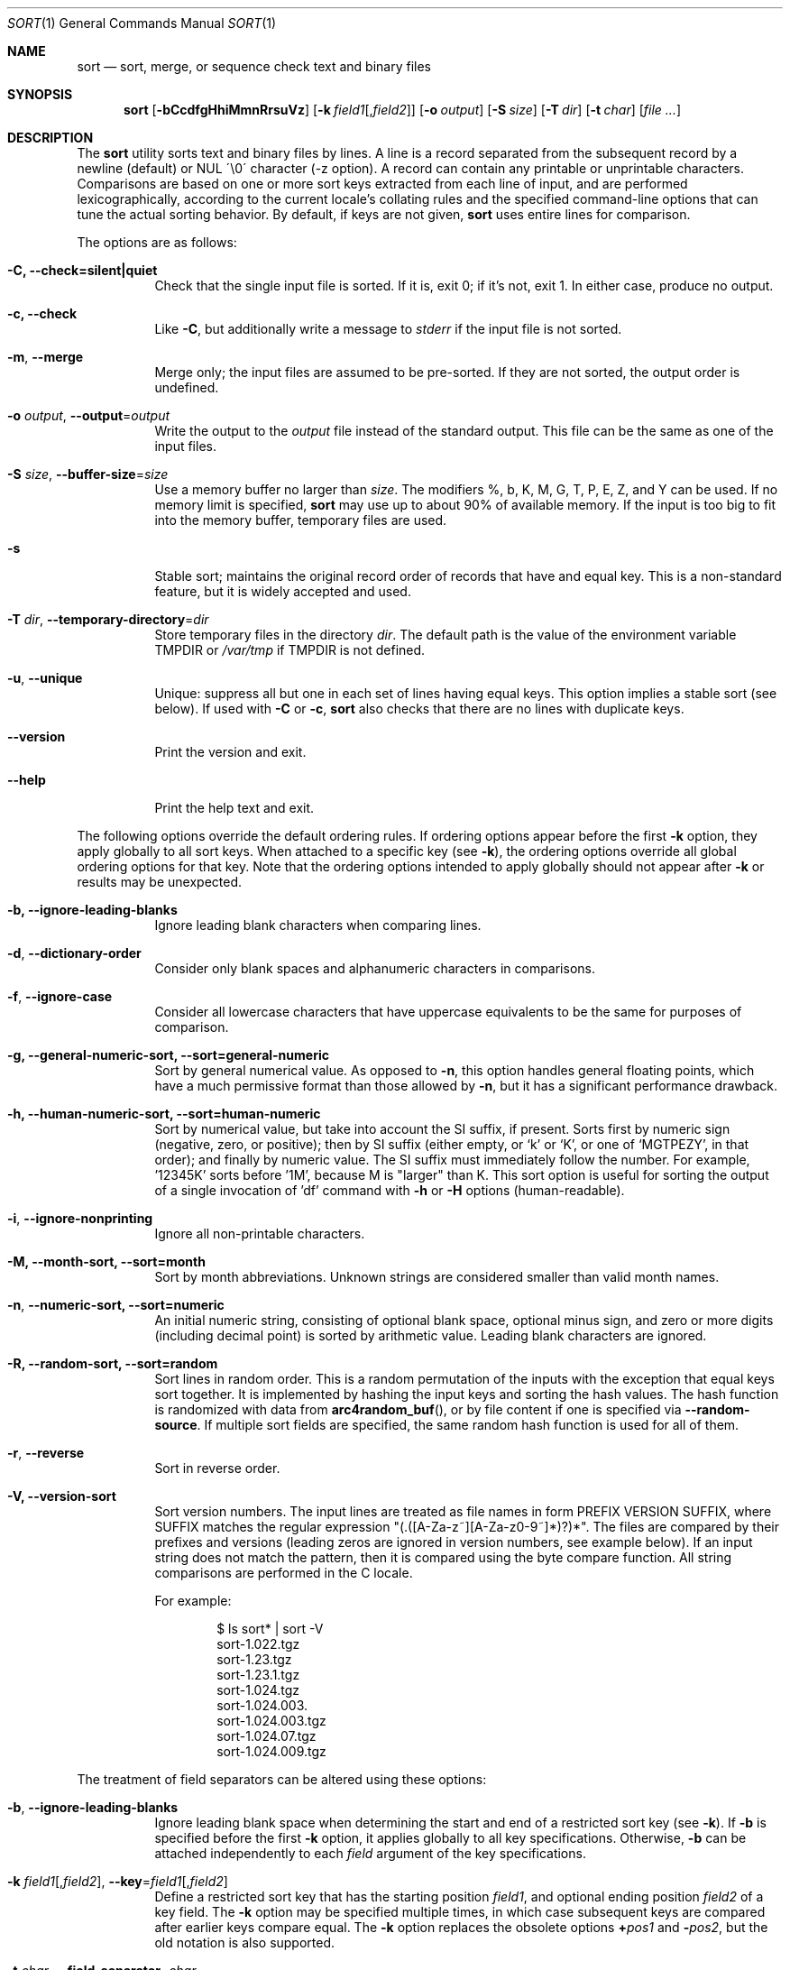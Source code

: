 .\"	$OpenBSD: sort.1,v 1.46 2015/03/21 21:15:12 jmc Exp $
.\"
.\" Copyright (c) 1991, 1993
.\"	The Regents of the University of California.  All rights reserved.
.\"
.\" This code is derived from software contributed to Berkeley by
.\" the Institute of Electrical and Electronics Engineers, Inc.
.\"
.\" Redistribution and use in source and binary forms, with or without
.\" modification, are permitted provided that the following conditions
.\" are met:
.\" 1. Redistributions of source code must retain the above copyright
.\"    notice, this list of conditions and the following disclaimer.
.\" 2. Redistributions in binary form must reproduce the above copyright
.\"    notice, this list of conditions and the following disclaimer in the
.\"    documentation and/or other materials provided with the distribution.
.\" 3. Neither the name of the University nor the names of its contributors
.\"    may be used to endorse or promote products derived from this software
.\"    without specific prior written permission.
.\"
.\" THIS SOFTWARE IS PROVIDED BY THE REGENTS AND CONTRIBUTORS ``AS IS'' AND
.\" ANY EXPRESS OR IMPLIED WARRANTIES, INCLUDING, BUT NOT LIMITED TO, THE
.\" IMPLIED WARRANTIES OF MERCHANTABILITY AND FITNESS FOR A PARTICULAR PURPOSE
.\" ARE DISCLAIMED.  IN NO EVENT SHALL THE REGENTS OR CONTRIBUTORS BE LIABLE
.\" FOR ANY DIRECT, INDIRECT, INCIDENTAL, SPECIAL, EXEMPLARY, OR CONSEQUENTIAL
.\" DAMAGES (INCLUDING, BUT NOT LIMITED TO, PROCUREMENT OF SUBSTITUTE GOODS
.\" OR SERVICES; LOSS OF USE, DATA, OR PROFITS; OR BUSINESS INTERRUPTION)
.\" HOWEVER CAUSED AND ON ANY THEORY OF LIABILITY, WHETHER IN CONTRACT, STRICT
.\" LIABILITY, OR TORT (INCLUDING NEGLIGENCE OR OTHERWISE) ARISING IN ANY WAY
.\" OUT OF THE USE OF THIS SOFTWARE, EVEN IF ADVISED OF THE POSSIBILITY OF
.\" SUCH DAMAGE.
.\"
.\"     @(#)sort.1	8.1 (Berkeley) 6/6/93
.\"
.Dd $Mdocdate: March 21 2015 $
.Dt SORT 1
.Os
.Sh NAME
.Nm sort
.Nd sort, merge, or sequence check text and binary files
.Sh SYNOPSIS
.Nm sort
.Op Fl bCcdfgHhiMmnRrsuVz
.Op Fl k Ar field1 Ns Op , Ns Ar field2
.Op Fl o Ar output
.Op Fl S Ar size
.Op Fl T Ar dir
.Op Fl t Ar char
.Op Ar
.Sh DESCRIPTION
The
.Nm
utility sorts text and binary files by lines.
A line is a record separated from the subsequent record by a
newline (default) or NUL \'\\0\' character (-z option).
A record can contain any printable or unprintable characters.
Comparisons are based on one or more sort keys extracted from
each line of input, and are performed lexicographically,
according to the current locale's collating rules and the
specified command-line options that can tune the actual
sorting behavior.
By default, if keys are not given,
.Nm
uses entire lines for comparison.
.Pp
The options are as follows:
.Bl -tag -width Ds
.It Fl C, Fl Fl check=silent|quiet
Check that the single input file is sorted.
If it is, exit 0; if it's not, exit 1.
In either case, produce no output.
.It Fl c, Fl Fl check
Like
.Fl C ,
but additionally write a message to
.Em stderr
if the input file is not sorted.
.It Fl m , Fl Fl merge
Merge only; the input files are assumed to be pre-sorted.
If they are not sorted, the output order is undefined.
.It Fl o Ar output , Fl Fl output Ns = Ns Ar output
Write the output to the
.Ar output
file instead of the standard output.
This file can be the same as one of the input files.
.It Fl S Ar size , Fl Fl buffer-size Ns = Ns Ar size
Use a memory buffer no larger than
.Ar size .
The modifiers %, b, K, M, G, T, P, E, Z, and Y can be used.
If no memory limit is specified,
.Nm
may use up to about 90% of available memory.
If the input is too big to fit into the memory buffer,
temporary files are used.
.It Fl s
Stable sort; maintains the original record order of records that have
and equal key.
This is a non-standard feature, but it is widely accepted and used.
.It Fl T Ar dir , Fl Fl temporary-directory Ns = Ns Ar dir
Store temporary files in the directory
.Ar dir .
The default path is the value of the environment variable
.Ev TMPDIR
or
.Pa /var/tmp
if
.Ev TMPDIR
is not defined.
.It Fl u , Fl Fl unique
Unique: suppress all but one in each set of lines having equal keys.
This option implies a stable sort (see below).
If used with
.Fl C
or
.Fl c ,
.Nm
also checks that there are no lines with duplicate keys.
.It Fl Fl version
Print the version and exit.
.It Fl Fl help
Print the help text and exit.
.El
.Pp
The following options override the default ordering rules.
If ordering options appear before the first
.Fl k
option, they apply globally to all sort keys.
When attached to a specific key (see
.Fl k ) ,
the ordering options override all global ordering options for that key.
Note that the ordering options intended to apply globally should not
appear after
.Fl k
or results may be unexpected.
.Bl -tag -width indent
.It Fl b, Fl Fl ignore-leading-blanks
Ignore leading blank characters when comparing lines.
.It Fl d , Fl Fl dictionary-order
Consider only blank spaces and alphanumeric characters in comparisons.
.It Fl f , Fl Fl ignore-case
Consider all lowercase characters that have uppercase
equivalents to be the same for purposes of comparison.
.It Fl g, Fl Fl general-numeric-sort, Fl Fl sort=general-numeric
Sort by general numerical value.
As opposed to
.Fl n ,
this option handles general floating points, which have a much
permissive format than those allowed by
. Fl n ,
but it has a significant performance drawback.
.It Fl h, Fl Fl human-numeric-sort, Fl Fl sort=human-numeric
Sort by numerical value, but take into account the SI suffix,
if present.
Sorts first by numeric sign (negative, zero, or
positive); then by SI suffix (either empty, or `k' or `K', or one
of `MGTPEZY', in that order); and finally by numeric value.
The SI suffix must immediately follow the number.
For example, '12345K' sorts before '1M', because M is "larger" than K.
This sort option is useful for sorting the output of a single invocation
of 'df' command with
.Fl h
or
.Fl H
options (human-readable).
.It Fl i , Fl Fl ignore-nonprinting
Ignore all non-printable characters.
.It Fl M, Fl Fl month-sort, Fl Fl sort=month
Sort by month abbreviations.
Unknown strings are considered smaller than valid month names.
.It Fl n , Fl Fl numeric-sort, Fl Fl sort=numeric
An initial numeric string, consisting of optional blank space, optional
minus sign, and zero or more digits (including decimal point)
.\" with
.\" optional radix character and thousands
.\" separator
.\" (as defined in the current locale),
is sorted by arithmetic value.
Leading blank characters are ignored.
.It Fl R, Fl Fl random-sort, Fl Fl sort=random
Sort lines in random order.
This is a random permutation of the inputs with the exception that
equal keys sort together.
It is implemented by hashing the input keys and sorting the hash values.
The hash function is randomized with data from
.Fn arc4random_buf ,
or by file content if one is specified via
.Fl Fl random-source .
If multiple sort fields are specified,
the same random hash function is used for all of them.
.It Fl r , Fl Fl reverse
Sort in reverse order.
.It Fl V, Fl Fl version-sort
Sort version numbers.
The input lines are treated as file names in form
PREFIX VERSION SUFFIX, where SUFFIX matches the regular expression
"(\.([A-Za-z~][A-Za-z0-9~]*)?)*".
The files are compared by their prefixes and versions (leading
zeros are ignored in version numbers, see example below).
If an input string does not match the pattern, then it is compared
using the byte compare function.
All string comparisons are performed in the C locale.
.Pp
For example:
.Bd -literal -offset indent
$ ls sort* | sort -V
sort-1.022.tgz
sort-1.23.tgz
sort-1.23.1.tgz
sort-1.024.tgz
sort-1.024.003.
sort-1.024.003.tgz
sort-1.024.07.tgz
sort-1.024.009.tgz
.Ed
.El
.Pp
The treatment of field separators can be altered using these options:
.Bl -tag -width indent
.It Fl b , Fl Fl ignore-leading-blanks
Ignore leading blank space when determining the start
and end of a restricted sort key (see
.Fl k ) .
If
.Fl b
is specified before the first
.Fl k
option, it applies globally to all key specifications.
Otherwise,
.Fl b
can be attached independently to each
.Ar field
argument of the key specifications.
.It Xo
.Fl k Ar field1 Ns Op , Ns Ar field2 ,
.Fl Fl key Ns = Ns Ar field1 Ns Op , Ns Ar field2
.Xc
Define a restricted sort key that has the starting position
.Ar field1 ,
and optional ending position
.Ar field2
of a key field.
The
.Fl k
option may be specified multiple times,
in which case subsequent keys are compared after earlier keys compare equal.
The
.Fl k
option replaces the obsolete options
.Cm \(pl Ns Ar pos1
and
.Fl Ns Ar pos2 ,
but the old notation is also supported.
.It Fl t Ar char , Fl Fl field-separator Ns = Ns Ar char
Use
.Ar char
as the field separator character.
The initial
.Ar char
is not considered to be part of a field when determining key offsets.
Each occurrence of
.Ar char
is significant (for example,
.Dq Ar charchar
delimits an empty field).
If
.Fl t
is not specified, the default field separator is a sequence of
blank-space characters, and consecutive blank spaces do
.Em not
delimit an empty field; further, the initial blank space
.Em is
considered part of a field when determining key offsets.
To use NUL as field separator, use
.Fl t
\'\\0\'.
.It Fl z , Fl Fl zero-terminated
Use NUL as the record separator.
By default, records in the files are expected to be separated by
the newline characters.
With this option, NUL (\'\\0\') is used as the record separator character.
.El
.Pp
Other options:
.Bl -tag -width indent
.It Fl Fl batch-size Ns = Ns Ar num
Specify maximum number of files that can be opened by
.Nm
at once.
This option affects behavior when having many input files or using
temporary files.
The default value is 16.
.It Fl Fl compress-program Ns = Ns Ar program
Use
.Ar program
to compress temporary files.
When invoked with no arguments,
.Ar program
must compress standard input to standard output.
When called with the
.Fl d
option, it must decompress standard input to standard output.
If
.Ar program
fails,
.Nm
will exit with an error.
The
.Xr compress 1
and
.Xr gzip 1
utilities meet these requirements.
.It Fl Fl random-source Ns = Ns Ar filename
For random sort, the contents of
.Ar filename
are used as the source of the
.Sq seed
data for the hash function.
Two invocations of random sort with the same seed data will use
produce the same result if the input is also identical.
By default, the
.Fn arc4random_buf
function is used instead.
.It Fl Fl debug
Print some extra information about the sorting process to the
standard output.
.It Fl Fl files0-from Ns = Ns Ar filename
Take the input file list from the file
.Ar filename .
The file names must be separated by NUL
(like the output produced by the command
.Dq find ... -print0 ) .
.It Fl Fl radixsort
Try to use radix sort, if the sort specifications allow.
The radix sort can only be used for trivial locales (C and POSIX),
and it cannot be used for numeric or month sort.
Radix sort is very fast and stable.
.It Fl H, Fl Fl mergesort
Use mergesort.
This is a universal algorithm that can always be used,
but it is not always the fastest.
.It Fl Fl qsort
Try to use quick sort, if the sort specifications allow.
This sort algorithm cannot be used with
.Fl u
and
.Fl s .
.It Fl Fl heapsort
Try to use heap sort, if the sort specifications allow.
This sort algorithm cannot be used with
.Fl u
and
.Fl s .
.It Fl Fl mmap
Try to use file memory mapping system call.
It may increase speed in some cases.
.El
.Pp
The following operands are available:
.Bl -tag -width indent
.It Ar file
The pathname of a file to be sorted, merged, or checked.
If no
.Ar file
operands are specified, or if a
.Ar file
operand is
.Fl ,
the standard input is used.
.El
.Pp
A field is defined as a maximal sequence of characters other than the
field separator and record separator
.Pq newline by default .
Initial blank spaces are included in the field unless
.Fl b
has been specified;
the first blank space of a sequence of blank spaces acts as the field
separator and is included in the field (unless
.Fl t
is specified).
For example, by default all blank spaces at the beginning of a line are
considered to be part of the first field.
.Pp
Fields are specified by the
.Fl k Ar field1 Ns Op , Ns Ar field2
option.
If
.Ar field2
is missing, the end of the key defaults to the end of the line.
.Pp
The arguments
.Ar field1
and
.Ar field2
have the form
.Em m.n
.Em (m,n > 0)
and can be followed by one or more of the modifiers
.Cm b , d , f , i ,
.Cm n , g , M
and
.Cm r ,
which correspond to the options discussed above.
When
.Cm b
is specified it applies only to
.Ar field1
or
.Ar field2
where it is specified while the rest of the modifiers
apply to the whole key field regardless if they are
specified only with
.Ar field1
or
.Ar field2
or both.
A
.Ar field1
position specified by
.Em m.n
is interpreted as the
.Em n Ns th
character from the beginning of the
.Em m Ns th
field.
A missing
.Em \&.n
in
.Ar field1
means
.Ql \&.1 ,
indicating the first character of the
.Em m Ns th
field; if the
.Fl b
option is in effect,
.Em n
is counted from the first non-blank character in the
.Em m Ns th
field;
.Em m Ns \&.1b
refers to the first non-blank character in the
.Em m Ns th
field.
.No 1\&. Ns Em n
refers to the
.Em n Ns th
character from the beginning of the line;
if
.Em n
is greater than the length of the line, the field is taken to be empty.
.Pp
.Em n Ns th
positions are always counted from the field beginning, even if the field
is shorter than the number of specified positions.
Thus, the key can really start from a position in a subsequent field.
.Pp
A
.Ar field2
position specified by
.Em m.n
is interpreted as the
.Em n Ns th
character (including separators) from the beginning of the
.Em m Ns th
field.
A missing
.Em \&.n
indicates the last character of the
.Em m Ns th
field;
.Em m
= \&0
designates the end of a line.
Thus the option
.Fl k Ar v.x,w.y
is synonymous with the obsolete option
.Cm \(pl Ns Ar v-\&1.x-\&1
.Fl Ns Ar w-\&1.y ;
when
.Em y
is omitted,
.Fl k Ar v.x,w
is synonymous with
.Cm \(pl Ns Ar v-\&1.x-\&1
.Fl Ns Ar w\&.0 .
The obsolete
.Cm \(pl Ns Ar pos1
.Fl Ns Ar pos2
option is still supported, except for
.Fl Ns Ar w\&.0b ,
which has no
.Fl k
equivalent.
.Sh ENVIRONMENT
.Bl -tag -width Fl
.It Ev GNUSORT_NUMERIC_COMPATIBILITY
If defined
.Fl t
will not override the locale numeric symbols, that is, thousand
separators and decimal separators.
By default, if we specify
.Fl t
with the same symbol as the thousand separator or decimal point,
the symbol will be treated as the field separator.
Older behavior was less definite; the symbol was treated as both field
separator and numeric separator, simultaneously.
This environment variable enables the old behavior.
.It Ev LANG
Used as a last resort to determine different kinds of locale-specific
behavior if neither the respective environment variable, nor
.Ev LC_ALL
are set.
.It Ev LC_ALL
Locale settings that override all of the above locale settings.
This environment variable can be used to set all these settings
to the same value at once.
.It Ev LC_COLLATE
Locale settings to be used to determine the collation for
sorting records.
.It Ev LC_CTYPE
Locale settings to be used to case conversion and classification
of characters, that is, which characters are considered
whitespaces, etc.
.It Ev LC_MESSAGES
Locale settings that determine the language of output messages
that
.Nm
prints out.
.It Ev LC_NUMERIC
Locale settings that determine the number format used in numeric sort.
.It Ev LC_TIME
Locale settings that determine the month format used in month sort.
.It Ev TMPDIR
Path to the directory in which temporary files will be stored.
Note that
.Ev TMPDIR
may be overridden by the
.Fl T
option.
.El
.Sh FILES
.Bl -tag -width Pa -compact
.It Pa /var/tmp/.bsdsort.PID.*
Temporary files.
.El
.Sh EXIT STATUS
The
.Nm
utility exits with one of the following values:
.Pp
.Bl -tag -width Ds -offset indent -compact
.It 0
Successfully sorted the input files or if used with
.Fl C
or
.Fl c ,
the input file already met the sorting criteria.
.It 1
On disorder (or non-uniqueness) with the
.Fl C
or
.Fl c
options.
.It 2
An error occurred.
.El
.Sh SEE ALSO
.Xr comm 1 ,
.Xr join 1 ,
.Xr uniq 1 ,
.Xr arc4random_buf 3
.Sh STANDARDS
The
.Nm
utility is compliant with the
.St -p1003.1-2008
specification.
.Pp
The flags
.Op Fl gHhiMRSsTVz
are extensions to that specification.
.Pp
All long options are extensions to the specification.
Some are provided for compatibility with GNU
.Nm ,
others are specific to this implementation.
.Pp
The historic key notations
.Cm \(pl Ns Ar pos1
and
.Fl Ns Ar pos2
are supported for compatibility with older versions of
.Nm
but their use is highly discouraged.
.Sh HISTORY
A
.Nm
command appeared in
.At v3 .
.Sh AUTHORS
.An Gabor Kovesdan Aq Mt gabor@FreeBSD.org
.An Oleg Moskalenko Aq Mt mom040267@gmail.com
.Sh CAVEATS
This implementation of
.Nm
has no limits on input line length (other than imposed by available
memory) or any restrictions on bytes allowed within lines.
.Pp
The performance depends highly on locale settings,
efficient choice of sort keys and key complexity.
The fastest sort is with the C locale, on whole lines, with option
.Fl s .
In general, the C locale is the fastest, followed by single-byte
locales with multi-byte locales being the slowest.
The correct collation order respected in all cases.
For the key specification, the simpler to process the
lines the faster the search will be.
.Pp
When sorting by arithmetic value, using
.Fl n
results in much better performance than
.Fl g
so its use is encouraged whenever possible.
